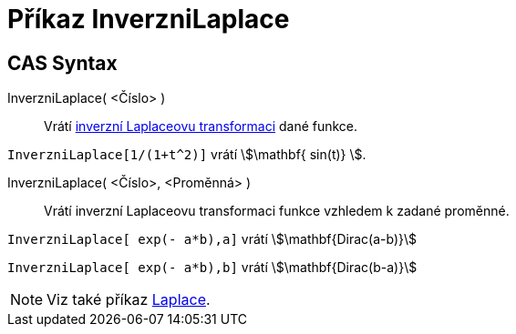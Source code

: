 = Příkaz InverzniLaplace
:page-en: commands/InverseLaplace
ifdef::env-github[:imagesdir: /cs/modules/ROOT/assets/images]

== CAS Syntax

InverzniLaplace( <Číslo> )::
  Vrátí https://en.wikipedia.org/wiki/Inverse_Laplace_transform[inverzní Laplaceovu transformaci] dané funkce.
 
[EXAMPLE]
====

`++ InverzniLaplace[1/(1+t^2)]++` vrátí stem:[\mathbf{ sin(t)} ].

====

InverzniLaplace( <Číslo>, <Proměnná> )::
  Vrátí inverzní Laplaceovu transformaci funkce vzhledem k zadané proměnné.

[EXAMPLE]
====

`++InverzniLaplace[ exp(- a*b),a]++` vrátí stem:[\mathbf{Dirac(a-b)}]

`++InverzniLaplace[ exp(- a*b),b]++` vrátí stem:[\mathbf{Dirac(b-a)}]

====

[NOTE]
====

Viz také příkaz xref:/commands/Laplace.adoc[Laplace].

====
